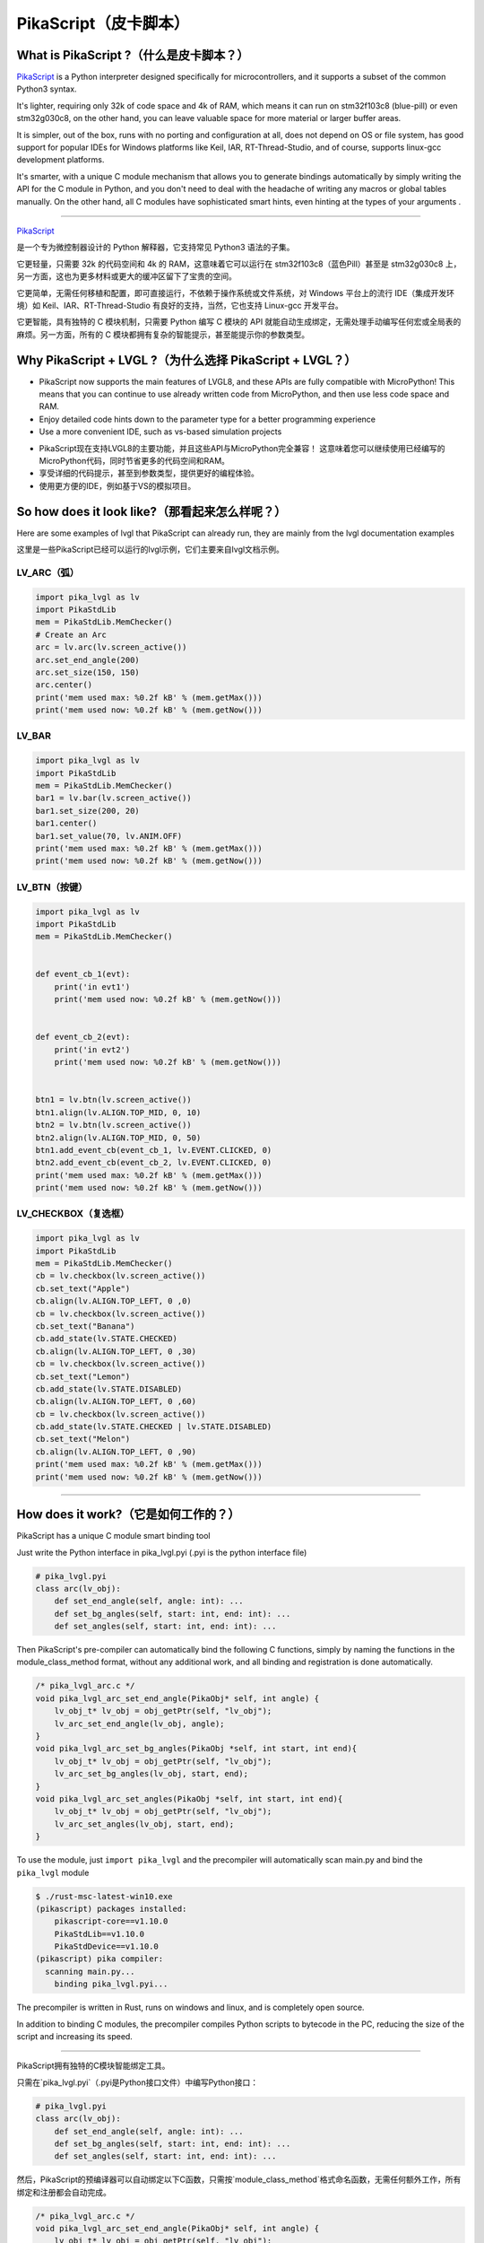 PikaScript（皮卡脚本）
======================

What is PikaScript ?（什么是皮卡脚本？）
--------------------------------------

.. raw:: html

   <details>
     <summary>显示原文</summary>


`PikaScript <https://github.com/pikasTech/pikascript>`__ is a Python interpreter designed specifically for
microcontrollers, and it supports a subset of the common Python3 syntax.

It's lighter, requiring only 32k of code space and 4k of RAM, which means it can run on stm32f103c8 (blue-pill)
or even stm32g030c8, on the other hand, you can leave valuable space for more material or larger buffer areas.

It is simpler, out of the box, runs with no porting and configuration at all, does not depend on OS or file
system, has good support for popular IDEs for Windows platforms like Keil, IAR, RT-Thread-Studio, and of course,
supports linux-gcc development platforms.

It's smarter, with a unique C module mechanism that allows you to generate bindings automatically by simply
writing the API for the C module in Python, and you don't need to deal with the headache of writing any macros
or global tables manually. On the other hand, all C modules have sophisticated smart hints, even hinting at the types
of your arguments .


--------------

.. raw:: html

   </details>
   <br>


`PikaScript <https://github.com/pikasTech/pikascript>`__

是一个专为微控制器设计的 Python 解释器，它支持常见 Python3 语法的子集。

它更轻量，只需要 32k 的代码空间和 4k 的 RAM，这意味着它可以运行在 stm32f103c8（蓝色Pill）甚至是 stm32g030c8 上，另一方面，这也为更多材料或更大的缓冲区留下了宝贵的空间。

它更简单，无需任何移植和配置，即可直接运行，不依赖于操作系统或文件系统，对 Windows 平台上的流行 IDE（集成开发环境）如 Keil、IAR、RT-Thread-Studio 有良好的支持，当然，它也支持 Linux-gcc 开发平台。

它更智能，具有独特的 C 模块机制，只需要 Python 编写 C 模块的 API 就能自动生成绑定，无需处理手动编写任何宏或全局表的麻烦。另一方面，所有的 C 模块都拥有复杂的智能提示，甚至能提示你的参数类型。


Why PikaScript + LVGL ?（为什么选择 PikaScript + LVGL？）
---------------------------------------------------------

.. raw:: html

   <details>
     <summary>显示原文</summary>

- PikaScript now supports the main features of LVGL8, and these APIs are fully compatible with MicroPython!
  This means that you can continue to use already written code from MicroPython, and then use less code space and RAM.
- Enjoy detailed code hints down to the parameter type for a better programming experience
- Use a more convenient IDE, such as vs-based simulation projects

.. raw:: html

   </details>
   <br>

- PikaScript现在支持LVGL8的主要功能，并且这些API与MicroPython完全兼容！  
  这意味着您可以继续使用已经编写的MicroPython代码，同时节省更多的代码空间和RAM。
- 享受详细的代码提示，甚至到参数类型，提供更好的编程体验。
- 使用更方便的IDE，例如基于VS的模拟项目。

So how does it look like?（那看起来怎么样呢？）
---------------------------------------------

.. raw:: html

   <details>
     <summary>显示原文</summary>

Here are some examples of lvgl that PikaScript can already run, they are mainly from the lvgl documentation examples

.. raw:: html

   </details>
   <br>


这里是一些PikaScript已经可以运行的lvgl示例，它们主要来自lvgl文档示例。


LV_ARC（弧）
~~~~~~~~~~~~

.. code-block:: python

    import pika_lvgl as lv
    import PikaStdLib
    mem = PikaStdLib.MemChecker()
    # Create an Arc
    arc = lv.arc(lv.screen_active())
    arc.set_end_angle(200)
    arc.set_size(150, 150)
    arc.center()
    print('mem used max: %0.2f kB' % (mem.getMax()))
    print('mem used now: %0.2f kB' % (mem.getNow()))


LV_BAR
~~~~~~

.. code-block:: python

    import pika_lvgl as lv
    import PikaStdLib
    mem = PikaStdLib.MemChecker()
    bar1 = lv.bar(lv.screen_active())
    bar1.set_size(200, 20)
    bar1.center()
    bar1.set_value(70, lv.ANIM.OFF)
    print('mem used max: %0.2f kB' % (mem.getMax()))
    print('mem used now: %0.2f kB' % (mem.getNow()))


LV_BTN（按键）
~~~~~~~~~~~~~~

.. code-block:: python

    import pika_lvgl as lv
    import PikaStdLib
    mem = PikaStdLib.MemChecker()


    def event_cb_1(evt):
        print('in evt1')
        print('mem used now: %0.2f kB' % (mem.getNow()))


    def event_cb_2(evt):
        print('in evt2')
        print('mem used now: %0.2f kB' % (mem.getNow()))


    btn1 = lv.btn(lv.screen_active())
    btn1.align(lv.ALIGN.TOP_MID, 0, 10)
    btn2 = lv.btn(lv.screen_active())
    btn2.align(lv.ALIGN.TOP_MID, 0, 50)
    btn1.add_event_cb(event_cb_1, lv.EVENT.CLICKED, 0)
    btn2.add_event_cb(event_cb_2, lv.EVENT.CLICKED, 0)
    print('mem used max: %0.2f kB' % (mem.getMax()))
    print('mem used now: %0.2f kB' % (mem.getNow()))


LV_CHECKBOX（复选框）
~~~~~~~~~~~~~~~~~~~~~

.. code-block:: python

    import pika_lvgl as lv
    import PikaStdLib
    mem = PikaStdLib.MemChecker()
    cb = lv.checkbox(lv.screen_active())
    cb.set_text("Apple")
    cb.align(lv.ALIGN.TOP_LEFT, 0 ,0)
    cb = lv.checkbox(lv.screen_active())
    cb.set_text("Banana")
    cb.add_state(lv.STATE.CHECKED)
    cb.align(lv.ALIGN.TOP_LEFT, 0 ,30)
    cb = lv.checkbox(lv.screen_active())
    cb.set_text("Lemon")
    cb.add_state(lv.STATE.DISABLED)
    cb.align(lv.ALIGN.TOP_LEFT, 0 ,60)
    cb = lv.checkbox(lv.screen_active())
    cb.add_state(lv.STATE.CHECKED | lv.STATE.DISABLED)
    cb.set_text("Melon")
    cb.align(lv.ALIGN.TOP_LEFT, 0 ,90)
    print('mem used max: %0.2f kB' % (mem.getMax()))
    print('mem used now: %0.2f kB' % (mem.getNow()))

--------------


How does it work?（它是如何工作的？）
-----------------------------------

.. raw:: html

   <details>
     <summary>显示原文</summary>

PikaScript has a unique C module smart binding tool

Just write the Python interface in pika_lvgl.pyi (.pyi is the python interface file)

.. code-block:: python

    # pika_lvgl.pyi
    class arc(lv_obj):
        def set_end_angle(self, angle: int): ...
        def set_bg_angles(self, start: int, end: int): ...
        def set_angles(self, start: int, end: int): ...


Then PikaScript's pre-compiler can automatically bind the following C functions, simply by naming the functions
in the module_class_method format, without any additional work, and all binding and registration is done automatically.

.. code-block:: c

    /* pika_lvgl_arc.c */
    void pika_lvgl_arc_set_end_angle(PikaObj* self, int angle) {
        lv_obj_t* lv_obj = obj_getPtr(self, "lv_obj");
        lv_arc_set_end_angle(lv_obj, angle);
    }
    void pika_lvgl_arc_set_bg_angles(PikaObj *self, int start, int end){
        lv_obj_t* lv_obj = obj_getPtr(self, "lv_obj");
        lv_arc_set_bg_angles(lv_obj, start, end);
    }
    void pika_lvgl_arc_set_angles(PikaObj *self, int start, int end){
        lv_obj_t* lv_obj = obj_getPtr(self, "lv_obj");
        lv_arc_set_angles(lv_obj, start, end);
    }


To use the module, just ``import pika_lvgl`` and the precompiler will automatically scan main.py and bind the
``pika_lvgl`` module

.. code-block:: shell

   $ ./rust-msc-latest-win10.exe
   (pikascript) packages installed:
       pikascript-core==v1.10.0
       PikaStdLib==v1.10.0
       PikaStdDevice==v1.10.0
   (pikascript) pika compiler:
     scanning main.py...
       binding pika_lvgl.pyi...


The precompiler is written in Rust, runs on windows and linux, and is completely open source.

In addition to binding C modules, the precompiler compiles Python scripts to bytecode in the PC, reducing the
size of the script and increasing its speed.

--------------

.. raw:: html

   </details>
   <br>


PikaScript拥有独特的C模块智能绑定工具。

只需在`pika_lvgl.pyi`（.pyi是Python接口文件）中编写Python接口：

.. code-block:: python

    # pika_lvgl.pyi
    class arc(lv_obj):
        def set_end_angle(self, angle: int): ...
        def set_bg_angles(self, start: int, end: int): ...
        def set_angles(self, start: int, end: int): ...

然后，PikaScript的预编译器可以自动绑定以下C函数，只需按`module_class_method`格式命名函数，无需任何额外工作，所有绑定和注册都会自动完成。

.. code-block:: c

    /* pika_lvgl_arc.c */
    void pika_lvgl_arc_set_end_angle(PikaObj* self, int angle) {
        lv_obj_t* lv_obj = obj_getPtr(self, "lv_obj");
        lv_arc_set_end_angle(lv_obj, angle);
    }
    void pika_lvgl_arc_set_bg_angles(PikaObj *self, int start, int end){
        lv_obj_t* lv_obj = obj_getPtr(self, "lv_obj");
        lv_arc_set_bg_angles(lv_obj, start, end);
    }
    void pika_lvgl_arc_set_angles(PikaObj *self, int start, int end){
        lv_obj_t* lv_obj = obj_getPtr(self, "lv_obj");
        lv_arc_set_angles(lv_obj, start, end);
    }

要使用该模块，只需``import pika_lvgl``，预编译器会自动扫描`main.py`并绑定``pika_lvgl``模块。

.. code-block:: shell

   $ ./rust-msc-latest-win10.exe
   (pikascript) packages installed:
       pikascript-core==v1.10.0
       PikaStdLib==v1.10.0
       PikaStdDevice==v1.10.0
   (pikascript) pika compiler:
     scanning main.py...
       binding pika_lvgl.pyi...

该预编译器使用Rust编写，支持Windows和Linux，并且是完全开源的。

除了绑定C模块，预编译器还可以将Python脚本编译为字节码，减少脚本大小并提高执行速度。

--------------


How can I use it?（如何使用它？）
--------------------------------

The simulation repo on vs is available on https://github.com/pikasTech/lv_pikascript

